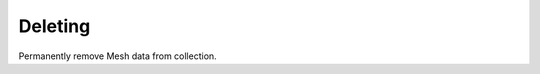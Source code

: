 .. role:: required

.. role:: type

.. |parameters| raw:: html

   <h4>Parameters</h4>
   
--------
Deleting
--------
Permanently remove Mesh data from collection.

.. tabs::

   .. group-tab:: REST
   
      .. code-block:: http
      
         DELETE https://api.meshydb.com/{accountName}/meshes/{mesh}/{id} HTTP/1.1
         Authentication: Bearer {access_token}
         tenant: {tenant}
         
      |parameters|

      tenant : :type:`string`, :required:`required`
         Indicates which tenant data to use. If not provided, it will use the configured default.
      accountName : :type:`string`, :required:`required`
         Indicates which account you are connecting for authentication.
      access_token : :type:`string`, :required:`required`
         Token identifying authorization with MeshyDB requested during `Generating Token <../authorization/generating_token.html#generating-token>`_.
      mesh : :type:`string`, :required:`required`
         Identifies name of mesh collection. e.g. person.
      id : :type:`string`, :required:`required`
         Identifies location of what Mesh data to replace.

   .. group-tab:: C#
   
      .. code-block:: c#
         
         var client = MeshyClient.InitializeWithTenant(accountName, tenant, publicKey);
         var connection = await client.LoginAnonymouslyAsync(username);
      
         await connection.Meshes.DeleteAsync(person);

      |parameters|

      tenant : :type:`string`, :required:`required`
         Indicates which tenant data to use. If not provided, it will use the configured default.
      accountName : :type:`string`, :required:`required`
         Indicates which account you are connecting for authentication.
      publicKey : :type:`string`, :required:`required`
         Public accessor for application.
      username : :type:`string`, :required:`required`
         User name.
      meshName : :type:`string`, :required:`required`, default: class name
         Identifies name of mesh collection. e.g. person.
      id : :type:`string`, :required:`required`
         Identifies location of what Mesh data to replace.
		 
   .. group-tab:: NodeJS
      
      .. code-block:: javascript
         
         var client = MeshyClient.initializeWithTenant(accountName, tenant, publicKey);
         
         client.loginAnonymously(username)
               .then(function (meshyConnection){
                        meshyConnection.meshes.delete(meshName, id)
                                              .then(function(_){ });
               }); 
      
      |parameters|

      tenant : :type:`string`, :required:`required`
         Indicates which tenant data to use. If not provided, it will use the configured default.
      accountName : :type:`string`, :required:`required`
         Indicates which account you are connecting for authentication.
      publicKey : :type:`string`, :required:`required`
         Public accessor for application.
      username : :type:`string`, :required:`required`
         User name.
      mesh : :type:`string`, :required:`required`
         Identifies name of mesh collection. e.g. person.
      id : :type:`string`, :required:`required`
         Identifies location of what Mesh data to delete. In this case it will be from the Person mesh.

